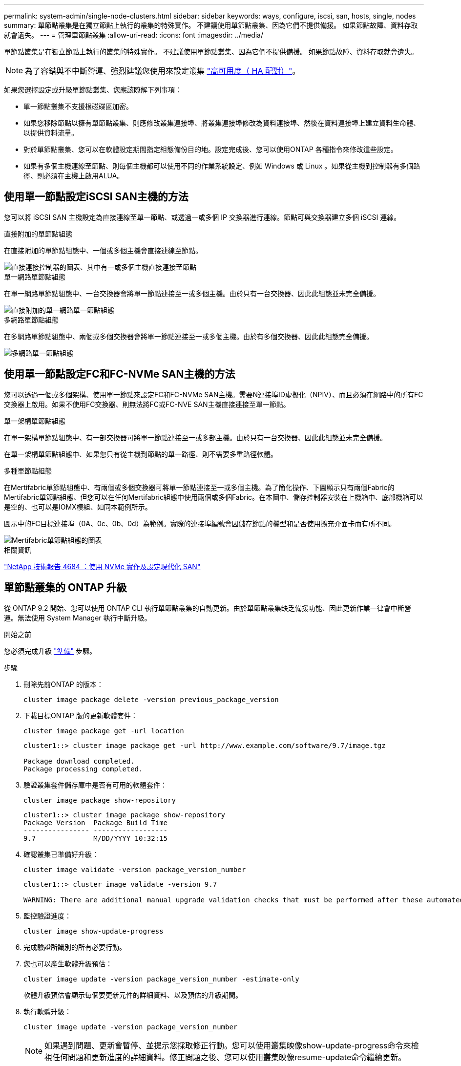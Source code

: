 ---
permalink: system-admin/single-node-clusters.html 
sidebar: sidebar 
keywords: ways, configure, iscsi, san, hosts, single, nodes 
summary: 單節點叢集是在獨立節點上執行的叢集的特殊實作。  不建議使用單節點叢集、因為它們不提供備援。  如果節點故障、資料存取就會遺失。 
---
= 管理單節點叢集
:allow-uri-read: 
:icons: font
:imagesdir: ../media/


[role="lead"]
單節點叢集是在獨立節點上執行的叢集的特殊實作。  不建議使用單節點叢集、因為它們不提供備援。  如果節點故障、資料存取就會遺失。

[NOTE]
====
為了容錯與不中斷營運、強烈建議您使用來設定叢集 link:../concepts/high-availability-pairs-concept.html["高可用度（ HA 配對）"]。

====
如果您選擇設定或升級單節點叢集、您應該瞭解下列事項：

* 單一節點叢集不支援根磁碟區加密。
* 如果您移除節點以擁有單節點叢集、則應修改叢集連接埠、將叢集連接埠修改為資料連接埠、然後在資料連接埠上建立資料生命體、以提供資料流量。
* 對於單節點叢集、您可以在軟體設定期間指定組態備份目的地。設定完成後、您可以使用ONTAP 各種指令來修改這些設定。
* 如果有多個主機連線至節點、則每個主機都可以使用不同的作業系統設定、例如 Windows 或 Linux 。如果從主機到控制器有多個路徑、則必須在主機上啟用ALUA。




== 使用單一節點設定iSCSI SAN主機的方法

您可以將 iSCSI SAN 主機設定為直接連線至單一節點、或透過一或多個 IP 交換器進行連線。節點可與交換器建立多個 iSCSI 連線。

.直接附加的單節點組態
在直接附加的單節點組態中、一個或多個主機會直接連線至節點。

image::../media/scrn_en_drw_fc-302020-direct-sing-on.png[直接連接控制器的圖表、其中有一或多個主機直接連接至節點]

.單一網路單節點組態
在單一網路單節點組態中、一台交換器會將單一節點連接至一或多個主機。由於只有一台交換器、因此此組態並未完全備援。

image::../media/r-oc-set-iscsi-singlenetwork-singlenode.png[直接附加的單一網路單一節點組態]

.多網路單節點組態
在多網路單節點組態中、兩個或多個交換器會將單一節點連接至一或多個主機。由於有多個交換器、因此此組態完全備援。

image::../media/scrn-en-drw-iscsi-multinw-singlen.png[多網路單一節點組態]



== 使用單一節點設定FC和FC-NVMe SAN主機的方法

您可以透過一個或多個架構、使用單一節點來設定FC和FC-NVMe SAN主機。需要N連接埠ID虛擬化（NPIV）、而且必須在網路中的所有FC交換器上啟用。如果不使用FC交換器、則無法將FC或FC-NVE SAN主機直接連接至單一節點。

.單一架構單節點組態
在單一架構單節點組態中、有一部交換器可將單一節點連接至一或多部主機。由於只有一台交換器、因此此組態並未完全備援。

在單一架構單節點組態中、如果您只有從主機到節點的單一路徑、則不需要多重路徑軟體。

.多種單節點組態
在Mertifabric單節點組態中、有兩個或多個交換器可將單一節點連接至一或多個主機。為了簡化操作、下圖顯示只有兩個Fabric的Mertifabric單節點組態、但您可以在任何Mertifabric組態中使用兩個或多個Fabric。在本圖中、儲存控制器安裝在上機箱中、底部機箱可以是空的、也可以是IOMX模組、如同本範例所示。

圖示中的FC目標連接埠（0A、0c、0b、0d）為範例。實際的連接埠編號會因儲存節點的機型和是否使用擴充介面卡而有所不同。

image::../media/scrn_en_drw_fc-62xx-multi-singlecontroller.png[Mertifabric單節點組態的圖表]

.相關資訊
http://www.netapp.com/us/media/tr-4684.pdf["NetApp 技術報告 4684 ：使用 NVMe 實作及設定現代化 SAN"^]



== 單節點叢集的 ONTAP 升級

從 ONTAP 9.2 開始、您可以使用 ONTAP CLI 執行單節點叢集的自動更新。由於單節點叢集缺乏備援功能、因此更新作業一律會中斷營運。無法使用 System Manager 執行中斷升級。

.開始之前
您必須完成升級 link:../upgrade/prepare.html["準備"] 步驟。

.步驟
. 刪除先前ONTAP 的版本：
+
[source, cli]
----
cluster image package delete -version previous_package_version
----
. 下載目標ONTAP 版的更新軟體套件：
+
[source, cli]
----
cluster image package get -url location
----
+
[listing]
----
cluster1::> cluster image package get -url http://www.example.com/software/9.7/image.tgz

Package download completed.
Package processing completed.
----
. 驗證叢集套件儲存庫中是否有可用的軟體套件：
+
[source, cli]
----
cluster image package show-repository
----
+
[listing]
----
cluster1::> cluster image package show-repository
Package Version  Package Build Time
---------------- ------------------
9.7              M/DD/YYYY 10:32:15
----
. 確認叢集已準備好升級：
+
[source, cli]
----
cluster image validate -version package_version_number
----
+
[listing]
----
cluster1::> cluster image validate -version 9.7

WARNING: There are additional manual upgrade validation checks that must be performed after these automated validation checks have completed...
----
. 監控驗證進度：
+
[source, cli]
----
cluster image show-update-progress
----
. 完成驗證所識別的所有必要行動。
. 您也可以產生軟體升級預估：
+
[source, cli]
----
cluster image update -version package_version_number -estimate-only
----
+
軟體升級預估會顯示每個要更新元件的詳細資料、以及預估的升級期間。

. 執行軟體升級：
+
[source, cli]
----
cluster image update -version package_version_number
----
+

NOTE: 如果遇到問題、更新會暫停、並提示您採取修正行動。您可以使用叢集映像show-update-progress命令來檢視任何問題和更新進度的詳細資料。修正問題之後、您可以使用叢集映像resume-update命令繼續更新。

. 顯示叢集更新進度：
+
[source, cli]
----
cluster image show-update-progress
----
+
節點會在更新過程中重新開機、重新開機時無法存取。

. 觸發通知：
+
[source, cli]
----
autosupport invoke -node * -type all -message "Finishing_Upgrade"
----
+
如果叢集未設定為傳送訊息、則通知複本會儲存在本機。


